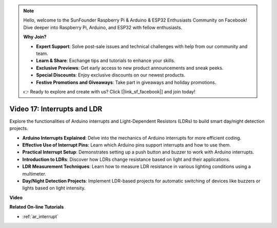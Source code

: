 .. note::

    Hello, welcome to the SunFounder Raspberry Pi & Arduino & ESP32 Enthusiasts Community on Facebook! Dive deeper into Raspberry Pi, Arduino, and ESP32 with fellow enthusiasts.

    **Why Join?**

    - **Expert Support**: Solve post-sale issues and technical challenges with help from our community and team.
    - **Learn & Share**: Exchange tips and tutorials to enhance your skills.
    - **Exclusive Previews**: Get early access to new product announcements and sneak peeks.
    - **Special Discounts**: Enjoy exclusive discounts on our newest products.
    - **Festive Promotions and Giveaways**: Take part in giveaways and holiday promotions.

    👉 Ready to explore and create with us? Click [|link_sf_facebook|] and join today!

Video 17: Interrupts and LDR 
==============================

Explore the functionalities of Arduino interrupts and Light-Dependent Resistors (LDRs) to build smart day/night detection projects.

* **Arduino Interrupts Explained**: Delve into the mechanics of Arduino interrupts for more efficient coding.
* **Effective Use of Interrupt Pins**: Learn which Arduino pins support interrupts and how to use them.
* **Practical Interrupt Setup**: Demonstrates setting up a push button and buzzer to work with Arduino interrupts.
* **Introduction to LDRs**: Discover how LDRs change resistance based on light and their applications.
* **LDR Measurement Techniques**: Learn how to measure LDR resistance in various lighting conditions using a multimeter.
* **Day/Night Detection Projects**: Implement LDR-based projects for automatic switching of devices like buzzers or lights based on light intensity.

**Video**

.. raw:: html

    <iframe width="600" height="400" src="https://www.youtube.com/embed/N_L11m1v_yk?si=bZt7SIH67E-9AULf" title="YouTube video player" frameborder="0" allow="accelerometer; autoplay; clipboard-write; encrypted-media; gyroscope; picture-in-picture; web-share" allowfullscreen></iframe>

    <br/><br/>

**Related On-line Tutorials**

* :ref:`ar_interrupt`
